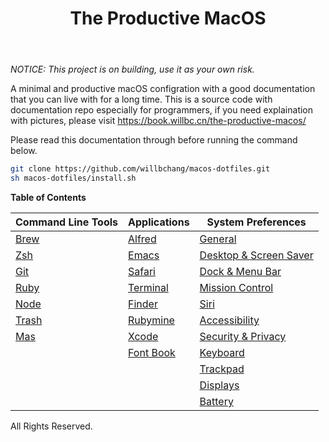 #+TITLE: The Productive MacOS
/NOTICE: This project is on building, use it as your own risk./

A minimal and productive macOS configration with a good documentation that you can live with for a long time.
This is a source code with documentation repo especially for programmers, if you need explaination with pictures, please visit
https://book.willbc.cn/the-productive-macos/

Please read this documentation through before running the command below.
#+begin_src bash
git clone https://github.com/willbchang/macos-dotfiles.git
sh macos-dotfiles/install.sh
#+end_src

*Table of Contents*
| Command Line Tools | Applications | System Preferences     |
|--------------------+--------------+------------------------|
| [[./command-line-tools/brew.org][Brew]]               | [[./applications/alfred.org][Alfred]]       | [[./system-preferences/general.org][General]]                |
| [[./command-line-tools/zsh.org][Zsh]]                | [[./applications/emacs.org][Emacs]]        | [[./system-preferences/desktop+screen-saver.org][Desktop & Screen Saver]] |
| [[./command-line-tools/git.org][Git]]                | [[./applications/safari.org][Safari]]       | [[./system-preferences/dock+menu-bar.org][Dock & Menu Bar]]        |
| [[./command-line-tools/ruby.org][Ruby]]               | [[./applications/terminal.org][Terminal]]     | [[./system-preferences/mission-control.org][Mission Control]]        |
| [[./command-line-tools/node.org][Node]]               | [[./applications/finder.org][Finder]]       | [[./system-preferences/siri.org][Siri]]                   |
| [[./command-line-tools/trash.org][Trash]]              | [[./applications/rubymine.org][Rubymine]]     | [[./system-preferences/accessibility.org][Accessibility]]          |
| [[./command-line-tools/mas.org][Mas]]                | [[./applications/xcode.org][Xcode]]        | [[./system-preferences/security+privacy.org][Security & Privacy]]     |
|                    | [[./applications/font-book.org][Font Book]]    | [[./system-preferences/keyboard.org][Keyboard]]               |
|                    |              | [[./system-preferences/trackpad.org][Trackpad]]               |
|                    |              | [[./system-preferences/displays.org][Displays]]               |
|                    |              | [[./system-preferences/battery.org][Battery]]                |

All Rights Reserved.
